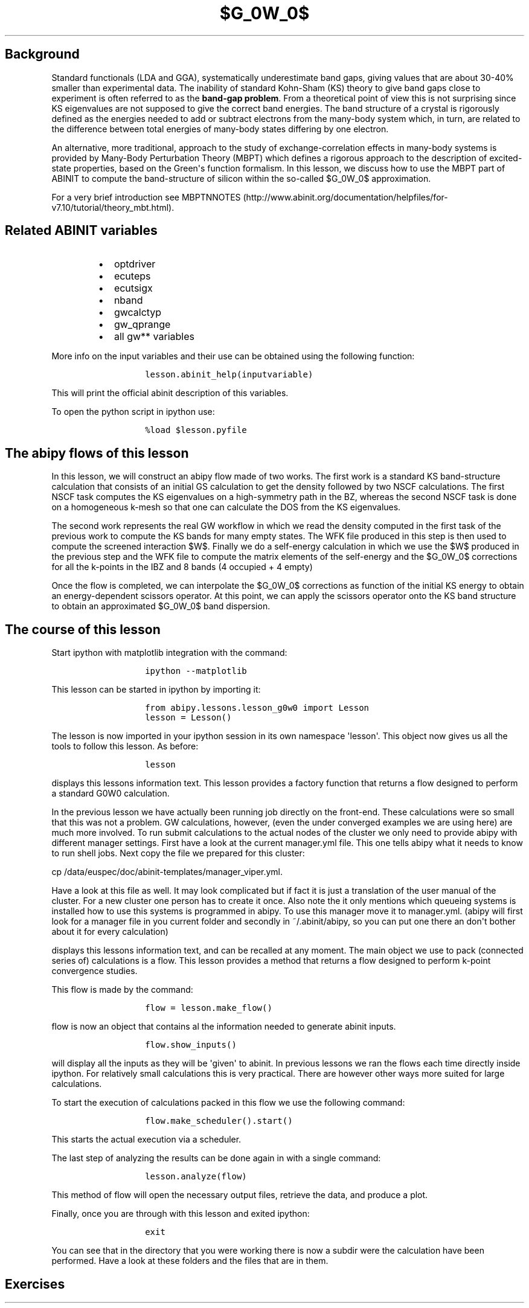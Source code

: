 .TH $G_0W_0$ "" "" "band structure with an energy\-dependent scissors operator"
.SH Background
.PP
Standard functionals (LDA and GGA), systematically underestimate band
gaps, giving values that are about 30\-40% smaller than experimental
data.
The inability of standard Kohn\-Sham (KS) theory to give band gaps close
to experiment is often referred to as the \f[B]band\-gap problem\f[].
From a theoretical point of view this is not surprising since KS
eigenvalues are not supposed to give the correct band energies.
The band structure of a crystal is rigorously defined as the energies
needed to add or subtract electrons from the many\-body system which, in
turn, are related to the difference between total energies of many\-body
states differing by one electron.
.PP
An alternative, more traditional, approach to the study of
exchange\-correlation effects in many\-body systems is provided by
Many\-Body Perturbation Theory (MBPT) which defines a rigorous approach
to the description of excited\-state properties, based on the
Green\[aq]s function formalism.
In this lesson, we discuss how to use the MBPT part of ABINIT to compute
the band\-structure of silicon within the so\-called $G_0W_0$
approximation.
.PP
For a very brief introduction see
MBPTNNOTES (http://www.abinit.org/documentation/helpfiles/for-v7.10/tutorial/theory_mbt.html).
.SH Related ABINIT variables
.RS
.IP \[bu] 2
optdriver
.IP \[bu] 2
ecuteps
.IP \[bu] 2
ecutsigx
.IP \[bu] 2
nband
.IP \[bu] 2
gwcalctyp
.IP \[bu] 2
gw_qprange
.IP \[bu] 2
all gw** variables
.RE
.PP
More info on the input variables and their use can be obtained using the
following function:
.RS
.IP
.nf
\f[C]
lesson.abinit_help(inputvariable)
\f[]
.fi
.RE
.PP
This will print the official abinit description of this variables.
.PP
To open the python script in ipython use:
.RS
.IP
.nf
\f[C]
%load\ $lesson.pyfile
\f[]
.fi
.RE
.SH The abipy flows of this lesson
.PP
In this lesson, we will construct an abipy flow made of two works.
The first work is a standard KS band\-structure calculation that
consists of an initial GS calculation to get the density followed by two
NSCF calculations.
The first NSCF task computes the KS eigenvalues on a high\-symmetry path
in the BZ, whereas the second NSCF task is done on a homogeneous k\-mesh
so that one can calculate the DOS from the KS eigenvalues.
.PP
The second work represents the real GW workflow in which we read the
density computed in the first task of the previous work to compute the
KS bands for many empty states.
The WFK file produced in this step is then used to compute the screened
interaction $W$.
Finally we do a self\-energy calculation in which we use the $W$
produced in the previous step and the WFK file to compute the matrix
elements of the self\-energy and the $G_0W_0$ corrections for all the
k\-points in the IBZ and 8 bands (4 occupied + 4 empty)
.PP
Once the flow is completed, we can interpolate the $G_0W_0$ corrections
as function of the initial KS energy to obtain an energy\-dependent
scissors operator.
At this point, we can apply the scissors operator onto the KS band
structure to obtain an approximated $G_0W_0$ band dispersion.
.SH The course of this lesson
.PP
Start ipython with matplotlib integration with the command:
.RS
.IP
.nf
\f[C]
ipython\ \-\-matplotlib
\f[]
.fi
.RE
.PP
This lesson can be started in ipython by importing it:
.RS
.IP
.nf
\f[C]
from\ abipy.lessons.lesson_g0w0\ import\ Lesson
lesson\ =\ Lesson()
\f[]
.fi
.RE
.PP
The lesson is now imported in your ipython session in its own namespace
\[aq]lesson\[aq].
This object now gives us all the tools to follow this lesson.
As before:
.RS
.IP
.nf
\f[C]
lesson
\f[]
.fi
.RE
.PP
displays this lessons information text.
This lesson provides a factory function that returns a flow designed to
perform a standard G0W0 calculation.
.PP
In the previous lesson we have actually been running job directly on the
front\-end.
These calculations were so small that this was not a problem.
GW calculations, however, (even the under converged examples we are
using here) are much more involved.
To run submit calculations to the actual nodes of the cluster we only
need to provide abipy with different manager settings.
First have a look at the current manager.yml file.
This one tells abipy what it needs to know to run shell jobs.
Next copy the file we prepared for this cluster:
.PP
cp /data/euspec/doc/abinit\-templates/manager_viper.yml.
.PP
Have a look at this file as well.
It may look complicated but if fact it is just a translation of the user
manual of the cluster.
For a new cluster one person has to create it once.
Also note the it only mentions which queueing systems is installed how
to use this systems is programmed in abipy.
To use this manager move it to manager.yml.
(abipy will first look for a manager file in you current folder and
secondly in ~/.abinit/abipy, so you can put one there an don\[aq]t
bother about it for every calculation)
.PP
displays this lessons information text, and can be recalled at any
moment.
The main object we use to pack (connected series of) calculations is a
flow.
This lesson provides a method that returns a flow designed to perform
k\-point convergence studies.
.PP
This flow is made by the command:
.RS
.IP
.nf
\f[C]
flow\ =\ lesson.make_flow()
\f[]
.fi
.RE
.PP
flow is now an object that contains al the information needed to
generate abinit inputs.
.RS
.IP
.nf
\f[C]
flow.show_inputs()
\f[]
.fi
.RE
.PP
will display all the inputs as they will be \[aq]given\[aq] to abinit.
In previous lessons we ran the flows each time directly inside ipython.
For relatively small calculations this is very practical.
There are however other ways more suited for large calculations.
.PP
To start the execution of calculations packed in this flow we use the
following command:
.RS
.IP
.nf
\f[C]
flow.make_scheduler().start()
\f[]
.fi
.RE
.PP
This starts the actual execution via a scheduler.
.PP
The last step of analyzing the results can be done again in with a
single command:
.RS
.IP
.nf
\f[C]
lesson.analyze(flow)
\f[]
.fi
.RE
.PP
This method of flow will open the necessary output files, retrieve the
data, and produce a plot.
.PP
Finally, once you are through with this lesson and exited ipython:
.RS
.IP
.nf
\f[C]
exit
\f[]
.fi
.RE
.PP
You can see that in the directory that you were working there is now a
subdir were the calculation have been performed.
Have a look at these folders and the files that are in them.
.SH Exercises
